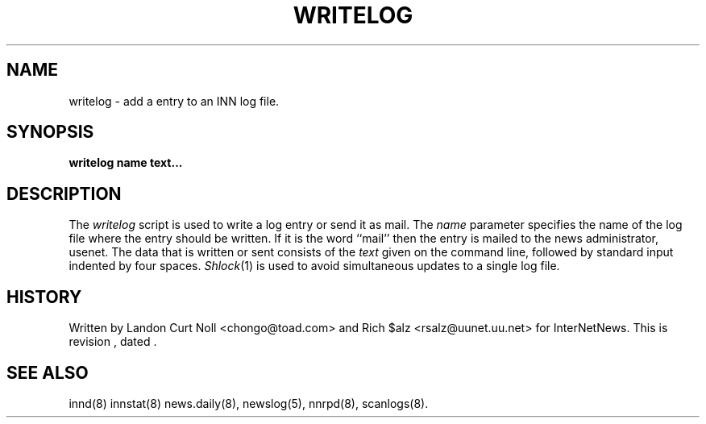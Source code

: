 .TH WRITELOG 8
.SH NAME
writelog \- add a entry to an INN log file.
.SH SYNOPSIS
.B writelog
.B name
.B text...
.SH DESCRIPTION
.PP
The
.I writelog
script is used to write a log entry or send it as mail.
The
.I name
parameter specifies the name of the log file where the entry should
be written.
If it is the word ``mail'' then the entry is mailed to the news administrator,
.\" =()<@<NEWSMASTER>@.>()=
usenet.
The data that is written or sent consists of the
.I text
given on the command line, followed by standard input indented by
four spaces.
.IR Shlock (1)
is used to avoid simultaneous updates to a single log file.
.SH HISTORY
Written by Landon Curt Noll <chongo@toad.com> and Rich $alz
<rsalz@uunet.uu.net> for InterNetNews.
.de R$
This is revision \\$3, dated \\$4.
..
.R$ $Id$
.SH "SEE ALSO"
innd(8)
innstat(8)
news.daily(8),
newslog(5),
nnrpd(8),
scanlogs(8).
